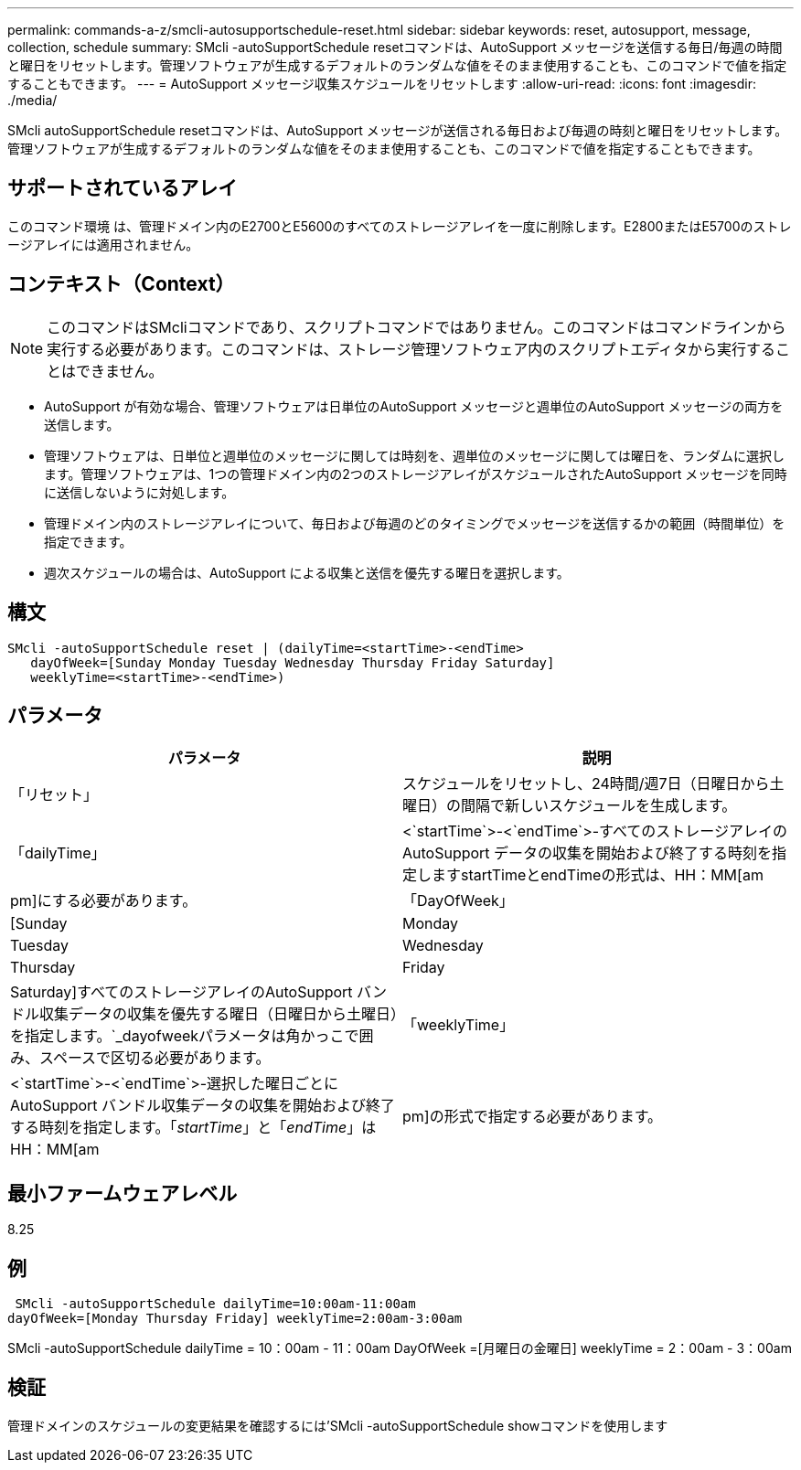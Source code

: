 ---
permalink: commands-a-z/smcli-autosupportschedule-reset.html 
sidebar: sidebar 
keywords: reset, autosupport, message, collection, schedule 
summary: SMcli -autoSupportSchedule resetコマンドは、AutoSupport メッセージを送信する毎日/毎週の時間と曜日をリセットします。管理ソフトウェアが生成するデフォルトのランダムな値をそのまま使用することも、このコマンドで値を指定することもできます。 
---
= AutoSupport メッセージ収集スケジュールをリセットします
:allow-uri-read: 
:icons: font
:imagesdir: ./media/


[role="lead"]
SMcli autoSupportSchedule resetコマンドは、AutoSupport メッセージが送信される毎日および毎週の時刻と曜日をリセットします。管理ソフトウェアが生成するデフォルトのランダムな値をそのまま使用することも、このコマンドで値を指定することもできます。



== サポートされているアレイ

このコマンド環境 は、管理ドメイン内のE2700とE5600のすべてのストレージアレイを一度に削除します。E2800またはE5700のストレージアレイには適用されません。



== コンテキスト（Context）

[NOTE]
====
このコマンドはSMcliコマンドであり、スクリプトコマンドではありません。このコマンドはコマンドラインから実行する必要があります。このコマンドは、ストレージ管理ソフトウェア内のスクリプトエディタから実行することはできません。

====
* AutoSupport が有効な場合、管理ソフトウェアは日単位のAutoSupport メッセージと週単位のAutoSupport メッセージの両方を送信します。
* 管理ソフトウェアは、日単位と週単位のメッセージに関しては時刻を、週単位のメッセージに関しては曜日を、ランダムに選択します。管理ソフトウェアは、1つの管理ドメイン内の2つのストレージアレイがスケジュールされたAutoSupport メッセージを同時に送信しないように対処します。
* 管理ドメイン内のストレージアレイについて、毎日および毎週のどのタイミングでメッセージを送信するかの範囲（時間単位）を指定できます。
* 週次スケジュールの場合は、AutoSupport による収集と送信を優先する曜日を選択します。




== 構文

[listing]
----
SMcli -autoSupportSchedule reset | (dailyTime=<startTime>-<endTime>
   dayOfWeek=[Sunday Monday Tuesday Wednesday Thursday Friday Saturday]
   weeklyTime=<startTime>-<endTime>)
----


== パラメータ

[cols="2*"]
|===
| パラメータ | 説明 


 a| 
「リセット」
 a| 
スケジュールをリセットし、24時間/週7日（日曜日から土曜日）の間隔で新しいスケジュールを生成します。



 a| 
「dailyTime」
 a| 
<`startTime`>-<`endTime`>-すべてのストレージアレイのAutoSupport データの収集を開始および終了する時刻を指定しますstartTimeとendTimeの形式は、HH：MM[am|pm]にする必要があります。



 a| 
「DayOfWeek」
 a| 
[Sunday|Monday|Tuesday|Wednesday|Thursday|Friday|Saturday]すべてのストレージアレイのAutoSupport バンドル収集データの収集を優先する曜日（日曜日から土曜日）を指定します。`_dayofweekパラメータは角かっこで囲み、スペースで区切る必要があります。



 a| 
「weeklyTime」
 a| 
<`startTime`>-<`endTime`>-選択した曜日ごとにAutoSupport バンドル収集データの収集を開始および終了する時刻を指定します。「_startTime_」と「_endTime_」はHH：MM[am|pm]の形式で指定する必要があります。

|===


== 最小ファームウェアレベル

8.25



== 例

[listing]
----
 SMcli -autoSupportSchedule dailyTime=10:00am-11:00am
dayOfWeek=[Monday Thursday Friday] weeklyTime=2:00am-3:00am
----
SMcli -autoSupportSchedule dailyTime = 10：00am - 11：00am DayOfWeek =[月曜日の金曜日] weeklyTime = 2：00am - 3：00am



== 検証

管理ドメインのスケジュールの変更結果を確認するには'SMcli -autoSupportSchedule showコマンドを使用します

